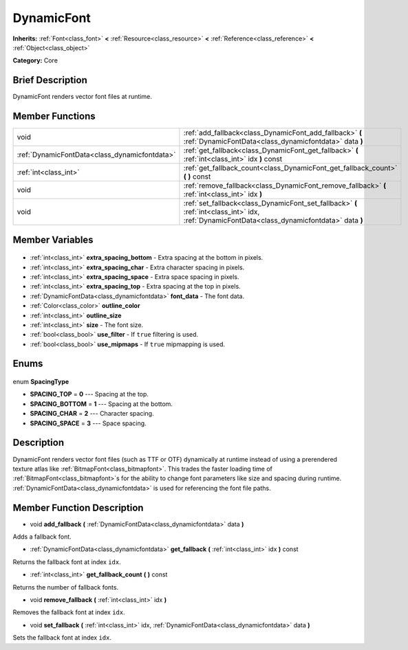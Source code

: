 .. Generated automatically by doc/tools/makerst.py in Godot's source tree.
.. DO NOT EDIT THIS FILE, but the DynamicFont.xml source instead.
.. The source is found in doc/classes or modules/<name>/doc_classes.

.. _class_DynamicFont:

DynamicFont
===========

**Inherits:** :ref:`Font<class_font>` **<** :ref:`Resource<class_resource>` **<** :ref:`Reference<class_reference>` **<** :ref:`Object<class_object>`

**Category:** Core

Brief Description
-----------------

DynamicFont renders vector font files at runtime.

Member Functions
----------------

+------------------------------------------------+-----------------------------------------------------------------------------------------------------------------------------------------------+
| void                                           | :ref:`add_fallback<class_DynamicFont_add_fallback>` **(** :ref:`DynamicFontData<class_dynamicfontdata>` data **)**                            |
+------------------------------------------------+-----------------------------------------------------------------------------------------------------------------------------------------------+
| :ref:`DynamicFontData<class_dynamicfontdata>`  | :ref:`get_fallback<class_DynamicFont_get_fallback>` **(** :ref:`int<class_int>` idx **)** const                                               |
+------------------------------------------------+-----------------------------------------------------------------------------------------------------------------------------------------------+
| :ref:`int<class_int>`                          | :ref:`get_fallback_count<class_DynamicFont_get_fallback_count>` **(** **)** const                                                             |
+------------------------------------------------+-----------------------------------------------------------------------------------------------------------------------------------------------+
| void                                           | :ref:`remove_fallback<class_DynamicFont_remove_fallback>` **(** :ref:`int<class_int>` idx **)**                                               |
+------------------------------------------------+-----------------------------------------------------------------------------------------------------------------------------------------------+
| void                                           | :ref:`set_fallback<class_DynamicFont_set_fallback>` **(** :ref:`int<class_int>` idx, :ref:`DynamicFontData<class_dynamicfontdata>` data **)** |
+------------------------------------------------+-----------------------------------------------------------------------------------------------------------------------------------------------+

Member Variables
----------------

  .. _class_DynamicFont_extra_spacing_bottom:

- :ref:`int<class_int>` **extra_spacing_bottom** - Extra spacing at the bottom in pixels.

  .. _class_DynamicFont_extra_spacing_char:

- :ref:`int<class_int>` **extra_spacing_char** - Extra character spacing in pixels.

  .. _class_DynamicFont_extra_spacing_space:

- :ref:`int<class_int>` **extra_spacing_space** - Extra space spacing in pixels.

  .. _class_DynamicFont_extra_spacing_top:

- :ref:`int<class_int>` **extra_spacing_top** - Extra spacing at the top in pixels.

  .. _class_DynamicFont_font_data:

- :ref:`DynamicFontData<class_dynamicfontdata>` **font_data** - The font data.

  .. _class_DynamicFont_outline_color:

- :ref:`Color<class_color>` **outline_color**

  .. _class_DynamicFont_outline_size:

- :ref:`int<class_int>` **outline_size**

  .. _class_DynamicFont_size:

- :ref:`int<class_int>` **size** - The font size.

  .. _class_DynamicFont_use_filter:

- :ref:`bool<class_bool>` **use_filter** - If ``true`` filtering is used.

  .. _class_DynamicFont_use_mipmaps:

- :ref:`bool<class_bool>` **use_mipmaps** - If ``true`` mipmapping is used.


Enums
-----

  .. _enum_DynamicFont_SpacingType:

enum **SpacingType**

- **SPACING_TOP** = **0** --- Spacing at the top.
- **SPACING_BOTTOM** = **1** --- Spacing at the bottom.
- **SPACING_CHAR** = **2** --- Character spacing.
- **SPACING_SPACE** = **3** --- Space spacing.


Description
-----------

DynamicFont renders vector font files (such as TTF or OTF) dynamically at runtime instead of using a prerendered texture atlas like :ref:`BitmapFont<class_bitmapfont>`. This trades the faster loading time of :ref:`BitmapFont<class_bitmapfont>`\ s for the ability to change font parameters like size and spacing during runtime. :ref:`DynamicFontData<class_dynamicfontdata>` is used for referencing the font file paths.

Member Function Description
---------------------------

.. _class_DynamicFont_add_fallback:

- void **add_fallback** **(** :ref:`DynamicFontData<class_dynamicfontdata>` data **)**

Adds a fallback font.

.. _class_DynamicFont_get_fallback:

- :ref:`DynamicFontData<class_dynamicfontdata>` **get_fallback** **(** :ref:`int<class_int>` idx **)** const

Returns the fallback font at index ``idx``.

.. _class_DynamicFont_get_fallback_count:

- :ref:`int<class_int>` **get_fallback_count** **(** **)** const

Returns the number of fallback fonts.

.. _class_DynamicFont_remove_fallback:

- void **remove_fallback** **(** :ref:`int<class_int>` idx **)**

Removes the fallback font at index ``idx``.

.. _class_DynamicFont_set_fallback:

- void **set_fallback** **(** :ref:`int<class_int>` idx, :ref:`DynamicFontData<class_dynamicfontdata>` data **)**

Sets the fallback font at index ``idx``.


